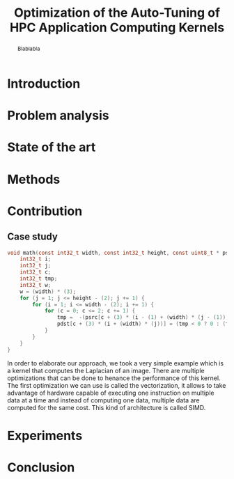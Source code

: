 #+TITLE: Optimization of the Auto-Tuning of HPC Application Computing Kernels
#+Author:
#+LaTeX_CLASS: memoir
#+LaTeX_CLASS_OPTIONS: [12pt, a4paper]
#+OPTIONS: H:5 title:nil author:nil email:nil creator:nil timestamp:nil skip:nil toc:nil ^:nil

#+LATEX_HEADER:\usepackage[french,english]{babel}
#+LATEX_HEADER:\usepackage [vscale=0.76,includehead]{geometry}                % See geometry.pdf to learn the layout options. There are lots.
# #+LATEX_HEADER:\geometry{a4paper}                   % ... or a4paper or a5paper or ... 
# #+LATEX_HEADER:\geometry{landscape}                % Activate for for rotated page geometry
# #+LATEX_HEADER:\OnehalfSpacing
# #+LATEX_HEADER: \setSingleSpace{1.05}
# #+LATEX_HEADER:\usepackage[parfill]{parskip}    % Activate to begin paragraphs with an empty line rather than an indent
#+LATEX_HEADER:\usepackage{amsmath}
#+LATEX_HEADER:\usepackage{fullpage}
#+LATEX_HEADER:\usepackage{mathptmx} % font = times
#+LATEX_HEADER:\usepackage{helvet} % font sf = helvetica
#+LATEX_HEADER:\usepackage[latin1]{inputenc}
#+LATEX_HEADER:\usepackage{relsize}

#+BEGIN_LaTeX
%Style des têtes de section, headings, chapitre
\headstyles{komalike}
\nouppercaseheads
\chapterstyle{dash}
\makeevenhead{headings}{\sffamily\thepage}{}{\sffamily\leftmark} 
\makeoddhead{headings}{\sffamily\rightmark}{}{\sffamily\thepage}
\makeoddfoot{plain}{}{}{} % Pages chapitre. 
\makeheadrule{headings}{\textwidth}{\normalrulethickness}
%\renewcommand{\leftmark}{\thechapter ---}
\renewcommand{\chaptername}{\relax}
\renewcommand{\chaptitlefont}{ \sffamily\bfseries \LARGE}
\renewcommand{\chapnumfont}{ \sffamily\bfseries \LARGE}
\setsecnumdepth{subsection}


% Title page formatting -- do not change!
\pretitle{\HUGE\sffamily \bfseries\begin{center}} 
\posttitle{\end{center}}
\preauthor{\LARGE  \sffamily \bfseries\begin{center}}
\postauthor{\par\end{center}}

\newcommand{\jury}[1]{% 
\gdef\juryB{#1}} 
\newcommand{\juryB}{} 
\newcommand{\session}[1]{% 
\gdef\sessionB{#1}} 
\newcommand{\sessionB}{} 
\newcommand{\option}[1]{% 
\gdef\optionB{#1}} 
\newcommand{\optionB}{} 

\renewcommand{\maketitlehookd}{% 
\vfill{}  \large\par\noindent  
\begin{center}\juryB \bigskip\sessionB\end{center}
\vspace{-1.5cm}}
\renewcommand{\maketitlehooka}{% 
\vspace{-1.5cm}\noindent\includegraphics[height=14ex]{logoINP.png}\hfill\raisebox{2ex}{\includegraphics[height=7ex]{logoUJF.jpg}}\\
\bigskip
\begin{center} \large
Master of Science in Informatics at Grenoble \\
Master Math\'ematiques Informatique - sp\'ecialit\'e Informatique \\ 
option \optionB  \end{center}\vfill}
% End of title page formatting

\option{$<$option-name$>$}
%\title{ Project Title }%\\\vspace{-1ex}\rule{10ex}{0.5pt} \\sub-title} 
\author{Author Name}
\date{ $<$Defense Date$>$} % Delete this line to display the current date
\jury{
Research project performed at $<$lab-name$>$ \\\medskip
Under the supervision of:\\
$<$supervisor's first-name and last-name, supervisor's institution$>$\\\medskip
Defended before a jury composed of:\\
$[$Prof/Dr/Mrs/Mr$]$ $<$first-name last-name$>$\\
$[$Prof/Dr/Mrs/Mr$]$ $<$first-name last-name$>$\\
$[$Prof/Dr/Mrs/Mr$]$ $<$first-name last-name$>$\\
$[$Prof/Dr/Mrs/Mr$]$ $<$first-name last-name$>$\\
}
\session{$[$June/September$]$\hfill year}
#+END_LaTeX

#+BEGIN_abstract
  Blablabla
  \newpage
#+END_abstract

* Plan                                                             :noexport:
** Introduction
   - In HPC code optimization crucial to exploit hardware.
     Cannot wait for the next generation to bring speedup because it
     does not (Frequency not higher but more cores and henanced ISA). 
   - HPC plaforms \ne hardware \to code optimizations not portable.
     Porting application to another platform is time consumming and
     can be very tricky. Automatize the porting using tools \to
     autotuner.

   - BOAST framework ruby generating portable code in C, Fortran,
     OpenCL. DSL
** Problem analysis
   - Huge search space \to need to explore only part of it \to
     optimization problem.
   - Interactions between parameters
   - Non-smooth and empirical objective function
   - Combination of discrete and continuous parameters
     
** State of the art
   # - Atlas \to small search space or if we know where to search \to
   #   exhaustive search 
   # - Local search like gradiant search \to to know where to start
   #   Can be stuck at local minimum and be from the global optimum
   # - Random algorithms random search, genetic algorithm. 
   #   Efficient on complex problem with no geometry.
   #   Can escape from local optimum
   # - Mix of local and global search \to Generalized pattern search
   # - Using modelization get get knowledge about the search space and
   #   to predict behavior
   #   - Learning machine \to categorisation of similar problem to use
   #     same strategy, training overhead
   #   - Regression \to possible to use property of the function, such as
   #     derivative, convexity,etc...
*** Using information about the problem - Objective function
    - Derivative methods \to local strategy
      - If non convex \to multiple local minimum \to need to know where to
        start or randomized strategy e.g. simulated annealing
      - If derivation not possible (empirical function) estimate with regression
*** Using information about the problem - Other kind of knowledge   
    Problem too complex
    Heuristic based: genetic algorithm, random search, pattern search
    Also machine learning \to identifying category of problem and
    strategy that work well
*** Our goal
    - Complex methods used but no explanation on why they work
    - Try a simple approach and try to understand it deeply
    - Analytics methods & experiments design
    - Study of the search space on simple example

** Methods and material
  - Reproducible work
    - Lab book on github  
    - Literate programming 
  - Result validation against bruteforce
  - Comparison with random, gradiant search, and genetic algorithm
** Contribution
*** Case study
    # Maybe this should go in experiments
****  Laplacian
      - Optimizations explanation
        - Vectorization \to vector length
        - Synthetize loading \to load overlap
        - Tilling \to y component nulber
        - Number of threads \to elements number
        - Size of temporary results \to temporary size
        - Size of a work group \to threads number
        - Shape of work group \to lws y
**** Matrix product?
      - Optimizations explanation
*** Why linear regression is not suited
    - Tracks general tendency of the impact of factors
    - Heteroscedasticity
    - Non uniform noise
*** Use of quantile regression
    - Ways of computing quantile regression
    - 5th and 95th percentile \to good estimation for extreme values
    - But optimist R-squared
*** Model choice and refinement
    - Hypothesis based on the kernel
    - Iterative refinement
    - Determines the quality of the prediction
*** Importance of the search space expression
    - Easier modelization
    - Better capture of the search space features
*** Using less point as possible
    - Design of experiment
    - Copying with constraints
** Experiments
   - Bench min of 4 runs \to warm up effect
*** Laplacian
    - Comparison with random and genetic algo
** Conclusion

* Introduction
* Problem analysis
* State of the art
* Methods
* Contribution
** Case study
   #+BEGIN_SRC C
     void math(const int32_t width, const int32_t height, const uint8_t * psrc, uint8_t * pdst){
         int32_t i;
         int32_t j;
         int32_t c;
         int32_t tmp;
         int32_t w;
         w = (width) * (3);
         for (j = 1; j <= height - (2); j += 1) {
             for (i = 1; i <= width - (2); i += 1) {
                 for (c = 0; c <= 2; c += 1) {
                     tmp =  -(psrc[c + (3) * (i - (1) + (width) * (j - (1)))]) - (psrc[c + (3) * (i + (width) * (j - (1)))]) - (psrc[c + (3) * (i + 1 + (width) * (j - (1)))]) - (psrc[c + (3) * (i - (1) + (width) * (j))]) + (psrc[c + (3) * (i + (width) * (j))]) * (9) - (psrc[c + (3) * (i + 1 + (width) * (j))]) - (psrc[c + (3) * (i - (1) + (width) * (j + 1))]) - (psrc[c + (3) * (i + (width) * (j + 1))]) - (psrc[c + (3) * (i + 1 + (width) * (j + 1))]);
                     pdst[c + (3) * (i + (width) * (j))] = (tmp < 0 ? 0 : (tmp > 255 ? 255 : tmp));
                 }
             }
         }
     }
   #+END_SRC

   In order to elaborate our approach, we took a very simple example
   which is a kernel that computes the Laplacian of an image. There
   are multiple optimizations that can be done to henance the
   performance of this kernel. The first optimization we can use is
   called the vectorization, it allows to take advantage of hardware
   capable of executing one instruction on multiple data at a time and
   instead of computing one data, multiple data are computed for the
   same cost. This kind of architecture is called SIMD.
* Experiments
* Conclusion
